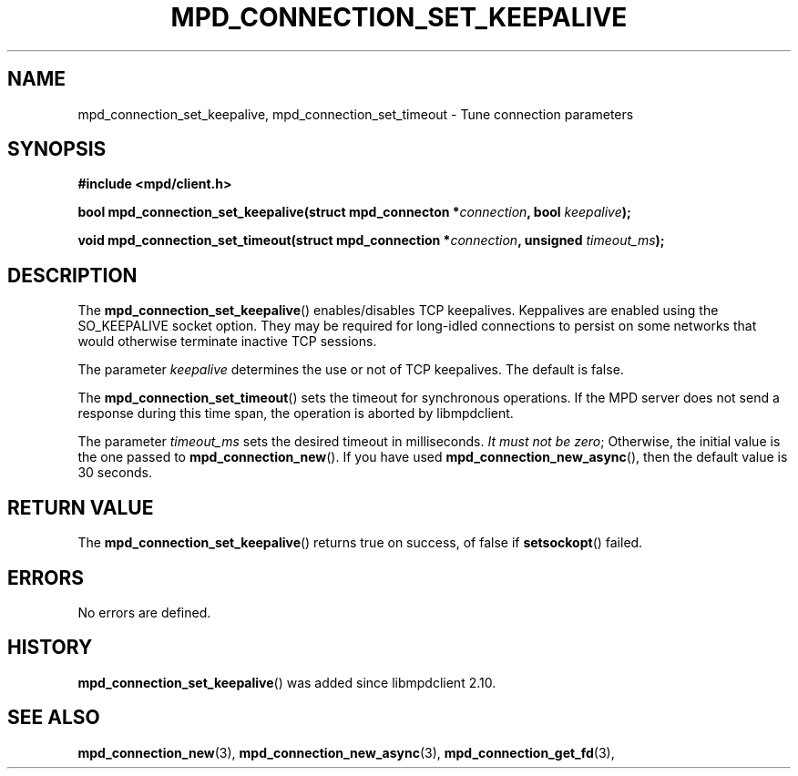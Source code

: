 .TH MPD_CONNECTION_SET_KEEPALIVE 3 2019
.SH NAME
mpd_connection_set_keepalive, mpd_connection_set_timeout \- Tune connection
parameters
.SH SYNOPSIS
.B #include <mpd/client.h>
.PP
.BI "bool mpd_connection_set_keepalive(struct mpd_connecton *" connection ,
.BI "bool " keepalive );
.PP
.BI "void mpd_connection_set_timeout(struct mpd_connection *" connection ,
.BI "unsigned "timeout_ms );
.SH DESCRIPTION
The
.BR mpd_connection_set_keepalive ()
enables/disables TCP keepalives. Keppalives are enabled using the SO_KEEPALIVE
socket option. They may be required for long-idled connections to persist on
some networks that would otherwise terminate inactive TCP sessions.
.PP
The parameter
.IR keepalive
determines the use or not of TCP keepalives. The default is false.
.PP
The
.BR mpd_connection_set_timeout ()
sets the timeout for synchronous operations. If the MPD server does not send a
response during this time span, the operation is aborted by libmpdclient.
.PP
The parameter
.IR timeout_ms
sets the desired timeout in milliseconds.
.IR "It must not be zero" ;
Otherwise, the initial value is the one passed to
.BR mpd_connection_new ().
If you have used
.BR mpd_connection_new_async (),
then the default value is 30 seconds.
.SH RETURN VALUE
The
.BR mpd_connection_set_keepalive ()
returns true on success, of false if 
.BR setsockopt ()
failed.
.SH ERRORS
No errors are defined.
.SH HISTORY
.BR mpd_connection_set_keepalive ()
was added since libmpdclient 2.10.
.SH SEE ALSO
.BR mpd_connection_new (3),
.BR mpd_connection_new_async (3),
.BR mpd_connection_get_fd (3),
